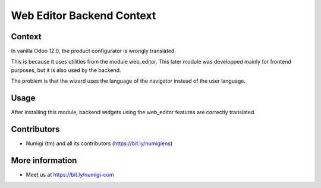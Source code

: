 Web Editor Backend Context
==========================

Context
-------
In vanilla Odoo 12.0, the product configurator is wrongly translated.

.. image:: static/description/product_configurator_before.png

This is because it uses utilities from the module web_editor.
This later module was developped mainly for frontend purposes,
but it is also used by the backend.

The problem is that the wizard uses the language of the navigator instead of the user language.

Usage
-----
After installing this module, backend widgets using the web_editor features are correctly translated.

.. image:: static/description/product_configurator_after.png

Contributors
------------
* Numigi (tm) and all its contributors (https://bit.ly/numigiens)

More information
----------------
* Meet us at https://bit.ly/numigi-com

